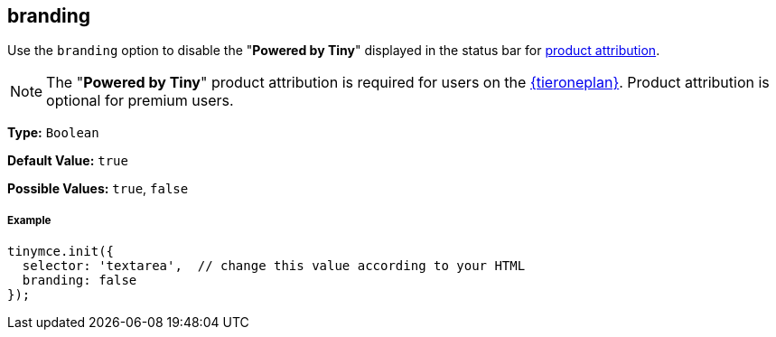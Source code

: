 [[branding]]
== branding

Use the `branding` option to disable the "*Powered by Tiny*" displayed in the status bar for link:{rootDir}general-configuration-guide/attribution-requirements.html[product attribution].

NOTE: The "*Powered by Tiny*" product attribution is required for users on the link:{pricingpage}[{tieroneplan}]. Product attribution is optional for premium users.

*Type:* `Boolean`

*Default Value:* `true`

*Possible Values:* `true`, `false`

[discrete#example]
===== Example

[source,js]
----
tinymce.init({
  selector: 'textarea',  // change this value according to your HTML
  branding: false
});
----

